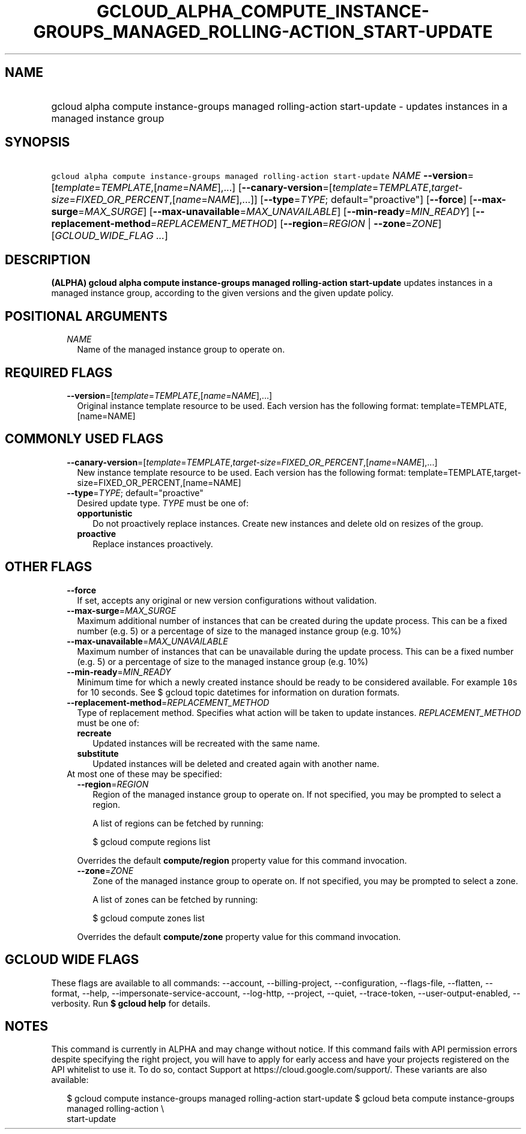 
.TH "GCLOUD_ALPHA_COMPUTE_INSTANCE\-GROUPS_MANAGED_ROLLING\-ACTION_START\-UPDATE" 1



.SH "NAME"
.HP
gcloud alpha compute instance\-groups managed rolling\-action start\-update \- updates instances in a managed instance group



.SH "SYNOPSIS"
.HP
\f5gcloud alpha compute instance\-groups managed rolling\-action start\-update\fR \fINAME\fR \fB\-\-version\fR=[\fItemplate\fR=\fITEMPLATE\fR,[\fIname\fR=\fINAME\fR],...] [\fB\-\-canary\-version\fR=[\fItemplate\fR=\fITEMPLATE\fR,\fItarget\-size\fR=\fIFIXED_OR_PERCENT\fR,[\fIname\fR=\fINAME\fR],...]] [\fB\-\-type\fR=\fITYPE\fR;\ default="proactive"] [\fB\-\-force\fR] [\fB\-\-max\-surge\fR=\fIMAX_SURGE\fR] [\fB\-\-max\-unavailable\fR=\fIMAX_UNAVAILABLE\fR] [\fB\-\-min\-ready\fR=\fIMIN_READY\fR] [\fB\-\-replacement\-method\fR=\fIREPLACEMENT_METHOD\fR] [\fB\-\-region\fR=\fIREGION\fR\ |\ \fB\-\-zone\fR=\fIZONE\fR] [\fIGCLOUD_WIDE_FLAG\ ...\fR]



.SH "DESCRIPTION"

\fB(ALPHA)\fR \fBgcloud alpha compute instance\-groups managed rolling\-action
start\-update\fR updates instances in a managed instance group, according to the
given versions and the given update policy.



.SH "POSITIONAL ARGUMENTS"

.RS 2m
.TP 2m
\fINAME\fR
Name of the managed instance group to operate on.


.RE
.sp

.SH "REQUIRED FLAGS"

.RS 2m
.TP 2m
\fB\-\-version\fR=[\fItemplate\fR=\fITEMPLATE\fR,[\fIname\fR=\fINAME\fR],...]
Original instance template resource to be used. Each version has the following
format: template=TEMPLATE,[name=NAME]


.RE
.sp

.SH "COMMONLY USED FLAGS"

.RS 2m
.TP 2m
\fB\-\-canary\-version\fR=[\fItemplate\fR=\fITEMPLATE\fR,\fItarget\-size\fR=\fIFIXED_OR_PERCENT\fR,[\fIname\fR=\fINAME\fR],...]
New instance template resource to be used. Each version has the following
format: template=TEMPLATE,target\-size=FIXED_OR_PERCENT,[name=NAME]

.TP 2m
\fB\-\-type\fR=\fITYPE\fR; default="proactive"
Desired update type. \fITYPE\fR must be one of:

.RS 2m
.TP 2m
\fBopportunistic\fR
Do not proactively replace instances. Create new instances and delete old on
resizes of the group.
.TP 2m
\fBproactive\fR
Replace instances proactively.
.RE
.sp



.RE
.sp

.SH "OTHER FLAGS"

.RS 2m
.TP 2m
\fB\-\-force\fR
If set, accepts any original or new version configurations without validation.

.TP 2m
\fB\-\-max\-surge\fR=\fIMAX_SURGE\fR
Maximum additional number of instances that can be created during the update
process. This can be a fixed number (e.g. 5) or a percentage of size to the
managed instance group (e.g. 10%)

.TP 2m
\fB\-\-max\-unavailable\fR=\fIMAX_UNAVAILABLE\fR
Maximum number of instances that can be unavailable during the update process.
This can be a fixed number (e.g. 5) or a percentage of size to the managed
instance group (e.g. 10%)

.TP 2m
\fB\-\-min\-ready\fR=\fIMIN_READY\fR
Minimum time for which a newly created instance should be ready to be considered
available. For example \f510s\fR for 10 seconds. See $ gcloud topic datetimes
for information on duration formats.

.TP 2m
\fB\-\-replacement\-method\fR=\fIREPLACEMENT_METHOD\fR
Type of replacement method. Specifies what action will be taken to update
instances. \fIREPLACEMENT_METHOD\fR must be one of:

.RS 2m
.TP 2m
\fBrecreate\fR
Updated instances will be recreated with the same name.
.TP 2m
\fBsubstitute\fR
Updated instances will be deleted and created again with another name.
.RE
.sp


.TP 2m

At most one of these may be specified:

.RS 2m
.TP 2m
\fB\-\-region\fR=\fIREGION\fR
Region of the managed instance group to operate on. If not specified, you may be
prompted to select a region.

A list of regions can be fetched by running:

.RS 2m
$ gcloud compute regions list
.RE

Overrides the default \fBcompute/region\fR property value for this command
invocation.

.TP 2m
\fB\-\-zone\fR=\fIZONE\fR
Zone of the managed instance group to operate on. If not specified, you may be
prompted to select a zone.

A list of zones can be fetched by running:

.RS 2m
$ gcloud compute zones list
.RE

Overrides the default \fBcompute/zone\fR property value for this command
invocation.


.RE
.RE
.sp

.SH "GCLOUD WIDE FLAGS"

These flags are available to all commands: \-\-account, \-\-billing\-project,
\-\-configuration, \-\-flags\-file, \-\-flatten, \-\-format, \-\-help,
\-\-impersonate\-service\-account, \-\-log\-http, \-\-project, \-\-quiet,
\-\-trace\-token, \-\-user\-output\-enabled, \-\-verbosity. Run \fB$ gcloud
help\fR for details.



.SH "NOTES"

This command is currently in ALPHA and may change without notice. If this
command fails with API permission errors despite specifying the right project,
you will have to apply for early access and have your projects registered on the
API whitelist to use it. To do so, contact Support at
https://cloud.google.com/support/. These variants are also available:

.RS 2m
$ gcloud compute instance\-groups managed rolling\-action start\-update
$ gcloud beta compute instance\-groups managed rolling\-action \e
    start\-update
.RE

